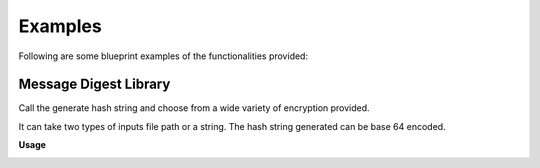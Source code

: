 ========================
Examples
========================

Following are some blueprint examples of the functionalities provided:

Message Digest Library
-----------------------

Call the generate hash string and choose from a wide variety of encryption provided.

It can take two types of inputs file path or a string. The hash string generated can be base 64 encoded.

**Usage**

.. image:: features/images/UsingMessageDigest.PNG


